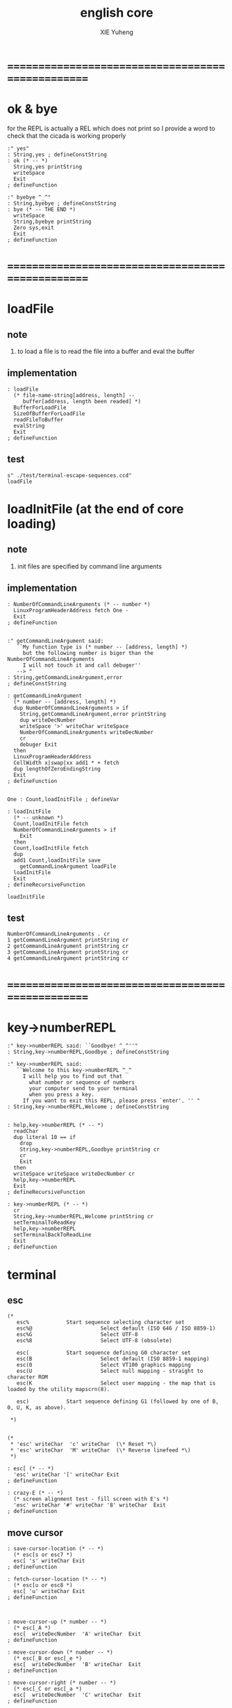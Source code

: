 #+TITLE: english core
#+AUTHOR: XIE Yuheng
#+EMAIL: xyheme@gmail.com


* ==================================================
* ok & bye
  for the REPL is actually a REL which does not print
  so I provide a word to check that the cicada is working properly
  #+begin_src cicada
  :" yes"
  : String,yes ; defineConstString
  : ok (* -- *)
    String,yes printString
    writeSpace
    Exit
  ; defineFunction

  :" byebye ^_^"
  : String,byebye ; defineConstString
  : bye (* -- THE END *)
    writeSpace
    String,byebye printString
    Zero sys,exit
    Exit
  ; defineFunction
  #+end_src
* ==================================================
* loadFile
** note
1. to load a file is to
   read the file into a buffer and eval the buffer
** implementation
#+begin_src cicada
: loadFile
  (* file-name-string[address, length] --
     buffer[address, length been readed] *)
  BufferForLoadFile
  SizeOfBufferForLoadFile
  readFileToBuffer
  evalString
  Exit
; defineFunction
#+end_src
** test
#+begin_src cicada
s" ./test/terminal-escape-sequences.ccd"
loadFile
#+end_src
* loadInitFile (at the end of core loading)
** note
1. init files are specified by command line arguments
** implementation
#+begin_src cicada
: NumberOfCommandLineArguments (* -- number *)
  LinuxProgramHeaderAddress fetch One -
  Exit
; defineFunction


:" getCommandLineArgument said:
   ``My function type is (* number -- [address, length] *)
     but the following number is biger than the NumberOfCommandLineArguments
     I will not touch it and call debuger''
   --> "
: String,getCommandLineArgument,error
; defineConstString

: getCommandLineArgument
  (* number -- [address, length] *)
  dup NumberOfCommandLineArguments > if
    String,getCommandLineArgument,error printString
    dup writeDecNumber
    writeSpace '>' writeChar writeSpace
    NumberOfCommandLineArguments writeDecNumber
    cr
    debuger Exit
  then
  LinuxProgramHeaderAddress
  CellWidth x|swap|xx add1 * + fetch
  dup lengthOfZeroEndingString
  Exit
; defineFunction


One : Count,loadInitFile ; defineVar

: loadInitFile
  (* -- unknown *)
  Count,loadInitFile fetch
  NumberOfCommandLineArguments > if
    Exit
  then
  Count,loadInitFile fetch
  dup
  add1 Count,loadInitFile save
    getCommandLineArgument loadFile
  loadInitFile
  Exit
; defineRecursiveFunction

loadInitFile
#+end_src
** test
#+begin_src cicada
NumberOfCommandLineArguments . cr
1 getCommandLineArgument printString cr
2 getCommandLineArgument printString cr
3 getCommandLineArgument printString cr
4 getCommandLineArgument printString cr
#+end_src
* ==================================================
* key->numberREPL
  #+begin_src cicada
  :" key->numberREPL said: ``Goodbye! ^_^''"
  : String,key->numberREPL,Goodbye ; defineConstString

  :" key->numberREPL said:
     ``Welcome to this key->numberREPL ^_^
       I will help you to find out that
         what number or sequence of numbers
         your computer send to your terminal
         when you press a key.
       If you want to exit this REPL, please press `enter'. '' "
  : String,key->numberREPL,Welcome ; defineConstString


  : help,key->numberREPL (* -- *)
    readChar
    dup literal 10 == if
      drop
      String,key->numberREPL,Goodbye printString cr
      cr
      Exit
    then
    writeSpace writeSpace writeDecNumber cr
    help,key->numberREPL
    Exit
  ; defineRecursiveFunction

  : key->numberREPL (* -- *)
    cr
    String,key->numberREPL,Welcome printString cr
    setTerminalToReadKey
    help,key->numberREPL
    setTerminalBackToReadLine
    Exit
  ; defineFunction
  #+end_src
* terminal
** esc
#+begin_src cicada
(*
   esc%            Start sequence selecting character set
   esc%@                      Select default (ISO 646 / ISO 8859-1)
   esc%G                      Select UTF-8
   esc%8                      Select UTF-8 (obsolete)

   esc(            Start sequence defining G0 character set
   esc(B                      Select default (ISO 8859-1 mapping)
   esc(0                      Select VT100 graphics mapping
   esc(U                      Select null mapping - straight to character ROM
   esc(K                      Select user mapping - the map that is loaded by the utility mapscrn(8).

   esc)            Start sequence defining G1 (followed by one of B, 0, U, K, as above).

 ,*)


(*
 ,* 'esc' writeChar  'c' writeChar  (\* Reset *\)
 ,* 'esc' writeChar  'M' writeChar  (\* Reverse linefeed *\)
 ,*)

: esc[ (* -- *)
  'esc' writeChar '[' writeChar Exit
; defineFunction

: crazy-E (* -- *)
  (* screen alignment test - fill screen with E's *)
  'esc' writeChar '#' writeChar '8' writeChar  Exit
; defineFunction
#+end_src
** move cursor
#+begin_src cicada
: save-cursor-location (* -- *)
  (* esc[s or esc7 *)
  esc[ 's' writeChar Exit
; defineFunction

: fetch-cursor-location (* -- *)
  (* esc[u or esc8 *)
  esc[ 'u' writeChar Exit
; defineFunction



: move-cursor-up (* number -- *)
  (* esc[_A *)
  esc[  writeDecNumber  'A' writeChar  Exit
; defineFunction

: move-cursor-down (* number -- *)
  (* esc[_B or esc[_e *)
  esc[  writeDecNumber  'B' writeChar  Exit
; defineFunction

: move-cursor-right (* number -- *)
  (* esc[_C or esc[_a *)
  esc[  writeDecNumber  'C' writeChar  Exit
; defineFunction

: move-cursor-left (* number -- *)
  (* esc[_D *)
  esc[  writeDecNumber  'D' writeChar  Exit
; defineFunction


(* to the following two functions,
   Zero as arg is the same as One *)
: move-cursor-down-&-to-the-begin-of-line (* number -- *)
  (* esc[_E *)
  esc[  writeDecNumber  'E' writeChar  Exit
; defineFunction

: move-cursor-up-&-to-the-begin-of-line (* number -- *)
  (* esc[_F *)
  esc[  writeDecNumber  'F' writeChar  Exit
; defineFunction



(* the following indexes are begin at 1 *)

: move-cursor-to-col (* col-index -- *)
  (* esc[_` or esc[_G *)
  esc[  writeDecNumber  '`' writeChar  Exit
; defineFunction

: move-cursor-to-row (* row-index -- *)
  (* esc[_d *)
  esc[  writeDecNumber  'd' writeChar  Exit
; defineFunction

: move-cursor-to-row-&-col (* row-index, col-index -- *)
  (* esc[_;_H or esc[_;_f *)
  esc[
  swap writeDecNumber  ';' writeChar
  writeDecNumber  'H' writeChar
  Exit
; defineFunction
#+end_src
** erase & delete
#+begin_src cicada
(* the position of the cursor
 ,* is also as an argument of the following functions
 ,* but the cursor do not move when these functions are executed
 ,*)

: erase-chars (* number -- *)
  (* esc[_X *)
  esc[  writeDecNumber  'X' writeChar  Exit
; defineFunction



: delete-chars (* number -- *)
  (* esc[_P *)
  esc[  writeDecNumber  'P' writeChar  Exit
; defineFunction

: delete-lines (* number -- *)
  (* esc[_M *)
  esc[  writeDecNumber  'M' writeChar  Exit
; defineFunction



: erase-half-screen-to-end (* -- *)
  (* esc[0J *)
  esc[ '0' writeChar 'J' writeChar  Exit
; defineFunction

: erase-half-screen-to-start (* -- *)
  (* esc[1J *)
  esc[ '1' writeChar 'J' writeChar  Exit
; defineFunction

: erase-screen (* -- *)
  (* esc[2J *)
  esc[ '2' writeChar 'J' writeChar  Exit
; defineFunction



: erase-half-line-to-end (* -- *)
  (* esc[0K *)
  esc[ '0' writeChar 'K' writeChar  Exit
; defineFunction

: erase-half-line-to-start (* -- *)
  (* esc[1K *)
  esc[ '1' writeChar 'K' writeChar  Exit
; defineFunction

: erase-line (* -- *)
  (* esc[2K *)
  esc[ '2' writeChar 'K' writeChar  Exit
; defineFunction
#+end_src
** set*
#+begin_src cicada
(* the default of the following three are `off' *)

: set-display-mode,to-display-control-chars (* -- *)
  (* esc[3h *)
  esc[ '3' writeChar 'h' writeChar  Exit
; defineFunction

: set-display-mode,to-insert-mode
  (* esc[4h *)
  esc[ '4' writeChar 'h' writeChar  Exit
; defineFunction

: set-display-mode,to-auto-follow-echo
  (* esc[20h *)
  esc[ '2' writeChar '0' writeChar 'h' writeChar  Exit
; defineFunction



: set-scrolling-row-region (* top, bottom -- *)
  (* esc[_;_r *)
  (* the cursor will be set to 1,1 after then *)
  esc[
  swap  writeDecNumber ';' writeChar
  writeDecNumber 'r' writeChar
  Exit
; defineFunction



: set-display-attribute (* number -- *)
  (* esc[_m *)
  esc[ writeDecNumber 'm' writeChar Exit
; defineFunction

0  : DisplayAttribute,set,all-to-default ; defineConst

1  : DisplayAttribute,set,bold ; defineConst
22 : DisplayAttribute,off,bold ; defineConst

3  : DisplayAttribute,set,italicized ; defineConst
23 : DisplayAttribute,off,italicized ; defineConst

2  : DisplayAttribute,set,half-bright ; defineConst
21 : DisplayAttribute,off,half-bright ; defineConst
(* >< no use in xterm or urxvt ??? *)

4  : DisplayAttribute,set,underscore  ; defineConst
24 : DisplayAttribute,off,underscore  ; defineConst
(* simulated with color on a color display
   the colors used to simulate half-bright or underline are set using esc]___ *)

5  : DisplayAttribute,set,blink ; defineConst
25 : DisplayAttribute,off,blink ; defineConst

7  : DisplayAttribute,set,reverse-color ; defineConst
27 : DisplayAttribute,off,reverse-color ; defineConst

8  : DisplayAttribute,set,hidden ; defineConst
28 : DisplayAttribute,off,hidden ; defineConst


(*
 ,* 10
 ,* reset selected mapping, display control flag, and toggle meta flag (ECMA-48 says "primary font").
 ,* 11
 ,* select null mapping, set display control flag, reset toggle meta flag (ECMA-48 says "first alternate font").
 ,* 12
 ,* select null mapping, set display control flag, set toggle meta flag (ECMA-48 says "second alternate font").
 ,*
 ,* The toggle meta flag causes the high bit of a byte to be toggled before the mapping table translation is done.
 ,*)


(* color test:

 ,* (\* foreground :: *\)
 ,* 30 esc[_m black
 ,* 31 esc[_m red
 ,* 32 esc[_m green
 ,* 33 esc[_m brown
 ,* 34 esc[_m blue
 ,* 35 esc[_m magenta
 ,* 36 esc[_m cyan
 ,* 37 esc[_m white
 ,* 38 esc[_m default-color & underscore on
 ,* 39 esc[_m default-color & underscore off
 ,* (\* 16-color foreground :: *\)
 ,* 90 esc[_m black
 ,* 91 esc[_m red
 ,* 92 esc[_m green
 ,* 93 esc[_m yellow
 ,* 94 esc[_m blue
 ,* 95 esc[_m magenta
 ,* 96 esc[_m cyan
 ,* 97 esc[_m white

 ,* (\* background :: *\)
 ,* 40 esc[_m black
 ,* 41 esc[_m red
 ,* 42 esc[_m green
 ,* 43 esc[_m yellow
 ,* 44 esc[_m blue
 ,* 45 esc[_m magenta
 ,* 46 esc[_m cyan
 ,* 47 esc[_m white
 ,* 49 esc[_m default color
 ,* (\* 16-color background :: *\)
 ,* 100 esc[_m black
 ,* 101 esc[_m red
 ,* 102 esc[_m green
 ,* 103 esc[_m yellow
 ,* 104 esc[_m blue
 ,* 105 esc[_m magenta
 * 106 esc[_m cyan
 * 107 esc[_m white

 *)
#+end_src
** test
#+begin_src cicada
:" cicada language is interesting ^_^"
: String,cicada-language-is-interesting ; defineConstString

: cicada-language-is-interesting (* -- *)
  erase-screen
  Six Six move-cursor-to-row-&-col
    literal 93 set-display-attribute (* foreground yellow *)
    DisplayAttribute,set,blink set-display-attribute
    DisplayAttribute,set,underscore set-display-attribute
  String,cicada-language-is-interesting printString cr
    DisplayAttribute,off,underscore set-display-attribute
    DisplayAttribute,off,blink set-display-attribute
    literal 39 set-display-attribute (* foreground default-color *)
  Exit
; defineFunction

cicada-language-is-interesting
#+end_src
* >< cicada-editor
** note
   1. the loop :
      1) read a key (a char)
      2) according to some global variables
         dispatch a key to a function and execute
         the execution of a function
         will edit the datastructure for text
         and  edit the datastructure for display
      3) update display
      4) loop
      so it is a ``REDL''
   2. two datastructures for cicada-editor
      one for text
      one for display
   3. key binding :
      every key can be bound to any function
** string->line-dalin
   as a parser of fundamental-mode
   #+begin_src cicada
   : find-char-address
     (* char, [address, length] -- address or -1 *)
     dup zero? if
       drop2 drop
       One negate
       Exit
     then
     tailAndHeadOfString
     x|over|xxx == if
       drop swap drop
       sub1 Exit
     then
     find-char-address
     Exit
   ; defineRecursiveFunction

   : find-char-index
     (* char, [address, length] -- index or -1 *)
     (* index start from Zero *)
     over
     xxx|swap|x
     find-char-address
     dup Zero < if
       swap drop Exit
     then
     swap -
     Exit
   ; defineFunction


   (* little test:
    ,* 'k' s" k" find-char-index . (\* 0 *\) cr
    ,* 'k' s" kkk" find-char-index . (\* 0 *\) cr
    ,* 'k' s" skkk" find-char-index . (\* 1 *\) cr
    ,* 'k' s"  kkk" find-char-index . (\* 1 *\) cr
    ,* 'k' s" 0123456789k" find-char-index . (\* 10 *\) cr
    ,* 'k' s" 0123456789" find-char-index . (\* -1 *\) cr
    ,*)



   : help,string->line-dalin
     (* [address, length] -- head[address, <dalin>] *)
     (* LambdaStack:: [address, <dalin>] -- *)
     dup zero? if
       getBack
       dup2
         cdr null [cons,cdr]!
         drop2
       head<-dalin
       Exit
     then
     dup2
     'linefeed' xx|over|x find-char-index
     dup Zero < if
       (* this means if a string is not end with 'linefeed'
          a 'linefeed' will be added at the end *)
       drop
       dup substring
       xx|tuck|x
       swap copyByteString
       <substring>
       cons drop <dalin>
       [car,cons]!
         cons null [cons,cdr]!
       [cons,cdr]!
       getBack
       xx|swap|xx
       ^_^
       head<-dalin
       Exit
     then
     (* [address, length], index-of-linefeed *)
     x|over|xx over + add1
     xxx|swap|x (* leave the new address *)
     swap over - sub1
     xx|swap|x (* leave the new length *)
     (* [new address, new length], address, index-of-linefeed *)
     dup zero? if
       (* 'linefeed' is the 1st char of the string
          so we meet an empty line, it will be stored as `null' in dalin *)
       drop2
       null
     else
       (* index-of-linefeed is just the length of substring *)
       dup substring
       xx|tuck|x
       swap copyByteString
       <substring>
     then
     cons drop <dalin>
     [car,cons]!
       cons null [cons,cdr]!
     [cons,cdr]!
     getBack
       xx|swap|xx
       ^_^
     ready
     help,string->line-dalin
     Exit
   ; defineRecursiveFunction

   : string->line-dalin
     (* [address, length] -- head[address, <dalin>] *)
     (* which parses a string and return a dalin of substring
        one substring denotes one line of text
        empty line is stored as `null' in dalin *)
     null ready
     help,string->line-dalin
     Exit
   ; defineFunction
   #+end_src
** test: string->line-dalin
   #+begin_src cicada
   s" kkk" string->line-dalin
   car printTypeTag (* <substring> *) cr
   dup getLengthOfString
   printString (* kkk *) cr

   s" kkk
   " string->line-dalin
   dup2 dalin*? . (* 1 *) cr
   car printTypeTag (* <substring> *) cr
   dup getLengthOfString
   printString (* kkk *) cr

   s" kkk
   aaa" string->line-dalin
   dup2 dalin*? . (* 0 *) cr
   dup2
   car printTypeTag (* <substring> *) cr
   dup getLengthOfString
   printString (* kkk *) cr
   ->
   car printTypeTag (* <substring> *) cr
   dup getLengthOfString
   printString (* aaa *) cr

   s" kkk
   aaa
   " string->line-dalin
   dup2 dalin*? . (* 0 *) cr
   dup2
   car printTypeTag (* <substring> *) cr
   dup getLengthOfString
   printString (* kkk *) cr
   ->
   car printTypeTag (* <substring> *) cr
   dup getLengthOfString
   printString (* aaa *) cr
   #+end_src
** >< reduce text-editing to line-editing
   #+begin_src cicada
   (* buffer: ==
        [address]
      line: ==
        buffer[address, length], cursors[address, <list>]
      where:
        cursor is a Zero-based-index, from Zero to length *)


   0 : Var,LineBuffer ; defineVar

   Here fetch Var,LineBuffer save
   1000 Here addSave

   : LineBuffer (*  -- buffer[address] *)
     Var,LineBuffer fetch
     Exit
   ; defineFunction


   0 : Var,Tmp,LineBuffer ; defineVar

   Here fetch Var,Tmp,LineBuffer save
   1000 Here addSave

   : Tmp,LineBuffer (*  -- buffer[address] *)
     Var,Tmp,LineBuffer fetch
     Exit
   ; defineFunction


   : copyStringToBuffer
     (* string[address, length], buffer[address] --
        buffer[address, length] *)
     pushLambdaStack
     tuck
     popLambdaStack dup pushLambdaStack
     swap copyByteString
     popLambdaStack
     swap
     Exit
   ; defineFunction

   : copyStringToLine
     (* string[address, length], buffer[address] --
        buffer[address, length], cursors[address, <list>] *)
     copyStringToBuffer
     cons drop <list>
     Zero <fixnum>
     [cons,car]!
     Exit
   ; defineFunction


   : line,move-cursor-right
     (* buffer[address, length], cursors[address, <list>], number --
        buffer[address, length], cursors[address, <list>] *)
     xx|over|x car drop (* drop <fixnum> *)
     +  <fixnum> [cons,car]!
     Exit
   ; defineFunction

   : line,move-cursor-left
     (* buffer[address, length], cursors[address, <list>], number --
        buffer[address, length], cursors[address, <list>] *)
     xx|over|x car drop (* drop <fixnum> *)
     -  <fixnum> [cons,car]!
     Exit
   ; defineFunction

   : line,move-cursor-to-col
     (* buffer[address, length], cursors[address, <list>], index --
        buffer[address, length], cursors[address, <list>] *)
     <fixnum> [cons,car]!
     Exit
   ; defineFunction


   (* ><><><
      the following two functions need better factoring *)

   : insertString
     (* string[address, length],
        buffer[address, length], cursors[address, <list>] --
        buffer[address, length], cursors[address, <list>] *)
     dup2 ready
     xx|over|xx ready
     car drop (* drop <fixnum> *)
     tuck -
     xx|swap|x +
       dup pushLambdaStack (* address of middle buffer *)
     swap
     Tmp,LineBuffer copyStringToBuffer
     xx|swap|xx
     popLambdaStack copyStringToBuffer
       dup pushLambdaStack (* length of string *)
     + copyStringToBuffer
     drop2
     popLambdaStack
     getBack x|swap|xx dup pushLambdaStack
     +
     popLambdaStack
     getBack
     x|tuck|xx car drop (* <fixnum> *)
     + <fixnum> [cons,car]!
     Exit
   ; defineFunction

   (*
    ,* test:
    ,* s"  xxx "
    ,* s"  kkk " LineBuffer copyStringToLine
    ,* 2 line,move-cursor-right
    ,* insertString
    ,* car write (\* 7 *\) cr
    ,* printString (\*  k xxx kk  *\) cr
    ,*)

   : insertChar
     (* char,
        buffer[address, length], cursors[address, <list>] --
        buffer[address, length], cursors[address, <list>] *)
     dup2 ready
     xx|over|xx ready
     car drop (* drop <fixnum> *)
     tuck -
     xx|swap|x +
       dup pushLambdaStack (* address of middle buffer *)
     swap
     Tmp,LineBuffer copyStringToBuffer
     x|swap|xx
     popLambdaStack tuck saveByte
     add1
     copyStringToBuffer
     drop2
     getBack add1
     getBack dup2 car drop (* <fixnum> *)
     add1 <fixnum> [cons,car]!
     Exit
   ; defineFunction


   (*
    ,* test:
    ,* 'x'
    ,* s"  kkk " LineBuffer copyStringToLine
    ,* 2 line,move-cursor-right
    ,* insertChar
    ,* car write (\* 3 *\) cr
    ,* printString (\*  kxkk  *\) cr
    ,*)


   : deleteChars
     (* buffer[address, length], cursors[address, <list>], number --
        buffer[address, length], cursors[address, <list>] *)
     xx|tuck|x
     xx|swap|x dup2 ready
     car drop (* drop <fixnum> *)
     +
     (* buffer[address, length], number, number + cursors *)
     xx|swap|x  -
     (* buffer[address], number + cursors, length - number *)
     x|over|xx swap ready
     (* buffer[address], number + cursors *)
     +
     xx|swap|x

     Exit
   ; defineFunction

   : line,kill-line (* erase-half-line-to-end *)
     (* buffer[address, length], cursors[address, <list>] --
        buffer[address, length], cursors[address, <list>] *)
     Exit
   ; defineFunction







   (*
    ,* : text,move-cursor-up (\* number -- *\)
    ,* ; defineFunction
    ,*
    ,* : text,move-cursor-down (\* number -- *\)
    ,* ; defineFunction
    ,*
    ,* : text,move-cursor-down-&-to-the-begin-of-line (\* number -- *\)
    ,* ; defineFunction
    ,*
    ,* : text,move-cursor-up-&-to-the-begin-of-line (\* number -- *\)
    ,* ; defineFunction
    ,*)




   (*
    ,* : text,move-cursor-to-row (\* row-index -- *\)
    ,* ; defineFunction
    ,*
    ,* : text,move-cursor-to-row-&-col (\* row-index, col-index -- *\)
    ,* ; defineFunction
    ,*)


   (* the position of the cursor
    ,* is also as an argument of the following functions
    ,* but the cursor do not move when these functions are executed
    ,*)



   (*
    ,* : delete-lines (\* number -- *\)
    ,* ; defineFunction
    ,*)



   (*
    ,* : erase-half-screen-to-end (\* -- *\)
    ,* ; defineFunction
    ,*
    ,* : erase-half-screen-to-start (\* -- *\)
    ,* ; defineFunction
    ,*
    ,* : erase-screen (\* -- *\)
    * ; defineFunction
    *)
   #+end_src
* x & k
  - x :: 被读入的text是被结构化地保存的
         显示的时候也可以根据结构高亮
  - x :: 每个命令都是一个 string-processing function
         有一个命令的缓冲区 也就是说并不是每个命令都会马上被执行
         这样在显示方面就要多费些功夫
         显示与命令的执行分离
         命令的执行也通过缓冲区与这些命令作为 string-processing function 的功能分离
         这样整个文本编辑器就是cicada的string-processing的应用了
         只是在cicada的string-processing上面添加了一个函数缓冲还有显示而已
         cicada的string-processing中的函数有两种类型
         一种是副作用类型的
         一种是利用原有的字符串构造新的字符串的(函数式编程范式)
         我将首先只实现函数式的那一种
         也就是说对于一个字符串 插入 删除 替换 等操作都会生成一个全新的字符串
         这也许非常耗费内存 但是其能行性值得被实验一下
         注意
         我必须利用缓冲下来的很多命令来形成一个字符处理函数
         因为每个字符处理函数都是要申请很多内存 来保存一行字符的
         这也要求我设计很多新的字符串处理的语法
         还要实现对这些语法的处理
         这是最难的部分
         注意
         另一个重要的 操作是 匹配
         它的函数类型与上面的不同
         注意
         这里可能需要加强cicada对字符串的实现方式
         尤其是需要考虑gc
  - k :: 太好了!
         你已经有一个大致的思路了
         我们可以先假装gc没有问题然后去实现这些想法试试
  - x :: 没错
         我之前说过
         字符串处理 模块系统 文档系统 文本编辑器 都应该被同时设计
         但是现在我明白了
         应该被同时设计的是
         字符串处理 和 文本编辑器
         而 模块系统 文档系统 其实应该与集成开发环境的用户接口一起设计
         模块系统涉及到对命名空间的控制
         当用hash-table来实现find的时候这并不难做到
         模块系统还涉及到 如何定义什么是一个模块
         非常简单 就是一个词的集合而已 其中可以有 任何类型的词
* x & k 2
  - x :: 写好文本编辑器之后我就可以把文档写在我设计的类org-mode中了
         并且有语法高亮
         并且我可以自己设计文档的格式
         设计自己的markdown
* >< tryREDL
  just use the ``readChar''
  #+begin_src cicada
  :" 1234567890"
  : InitString,for-update-display ; defineConstString

  InitString,for-update-display
  : Var-string,for-update-display ; define


  : update-display
    (*  --  *)
    terminal,clearScreen
    Var-string,for-update-display
    fetch2 printString cr
    Exit
  ; defineFunction


  :" kkk
  : tryREDL (*  --  *)
    setTerminalToReadKey
    help,tryREDL
    Exit
  ; defineFunction
  "
  : String-for,kkk ; defineConstString

  :" kkk" string-hash->index
  : SymbolIndex,kkk ; defineConst
  : kkk (*  -- *)
    String-for,kkk
    Var-string,for-update-display
    save2
    Exit
  ; defineFunction

  :" aaa

  : help,tryREDL (*  --  *)
    (* D *)
    update-display
    (* R *)
    readChar  (* writeSpace writeDecNumber cr *)
    (* E *)
    char->function-name-symbol
    executeSymbol
    (* L *)
    help,tryREDL
    Exit
  ; defineRecursiveFunction
  "
  : String-for,aaa
  ; defineConstString

  :" aaa" string-hash->index
  : SymbolIndex,aaa ; defineConst
  : aaa (*  -- *)
    String-for,aaa
    Var-string,for-update-display
    save2
    Exit
  ; defineFunction



  (* in the future this funciton must see a lot of global variables *)
  : char->function-name-symbol
    (* char -- [index, <symbol>] *)
    dup 'k' == if
      drop SymbolIndex,kkk <symbol> Exit
    then
    dup 'a' == if
      drop SymbolIndex,aaa <symbol> Exit
    then
    Exit
  ; defineFunction


  :" executeSymbol said:
     ``My function-type is (* [index, <symbol>] -- unknown *)
       But I meet the following type
       I will not touch it and call debuger.''
     --> "
  : String,executeSymbol,type-error ; defineConstString
  : executeSymbol (* [index, <symbol>] -- unknown *)
    dup <symbol> =/= if
      String,executeSymbol,type-error printString
      dup printTypeTag cr
      debuger
      Exit
    then
    drop (* drop <symbol> *)
    index-hashback->string
    executeWord
    Exit
  ; defineFunction



  : help,tryREDL (*  --  *)
    (* D *)
    update-display
    (* R *)
    readChar
    (* E *)
    char->function-name-symbol
    executeSymbol
    (* L *)
    help,tryREDL
    Exit
  ; defineRecursiveFunction

  : tryREDL (*  --  *)
    setTerminalToReadKey
    help,tryREDL
    Exit
  ; defineFunction

  : t tryREDL Exit ; defineFunction
  #+end_src
* ==================================================
* welcome
  #+begin_src cicada
  :"    welcome to cicada ^_^"
  : String,welcome ; defineConstString
  : welcome (* -- *)
    String,welcome printString cr
    Exit
  ; defineFunction

  cr

  welcome

  cr

  (* report the UserDataSegment size *)
  ."  the size of UserDataSegment is: " cr
  writeSpace
  EndOfUserDataSegment  UserDataSegment  -  writeDecNumber
  ."  bytes" cr

  writeSpace
  EndOfUserDataSegment  Here fetch  -  writeDecNumber
  ."  bytes free" cr

  writeSpace
  Here fetch  UserDataSegment  -  writeDecNumber
  ."  bytes used" cr

  cr

  ."  you are in symbolREPL
   in this REPL some types of symbol will be processed specially" cr

  cr
  #+end_src
* ==================================================
